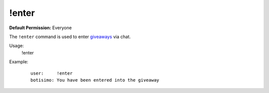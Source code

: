 !enter
======

**Default Permission:** Everyone

The ``!enter`` command is used to enter `giveaways <https://botisimo.com/account/giveaways>`_ via chat.

Usage:
    !enter

Example:
    ::

        user:     !enter
        botisimo: You have been entered into the giveaway

